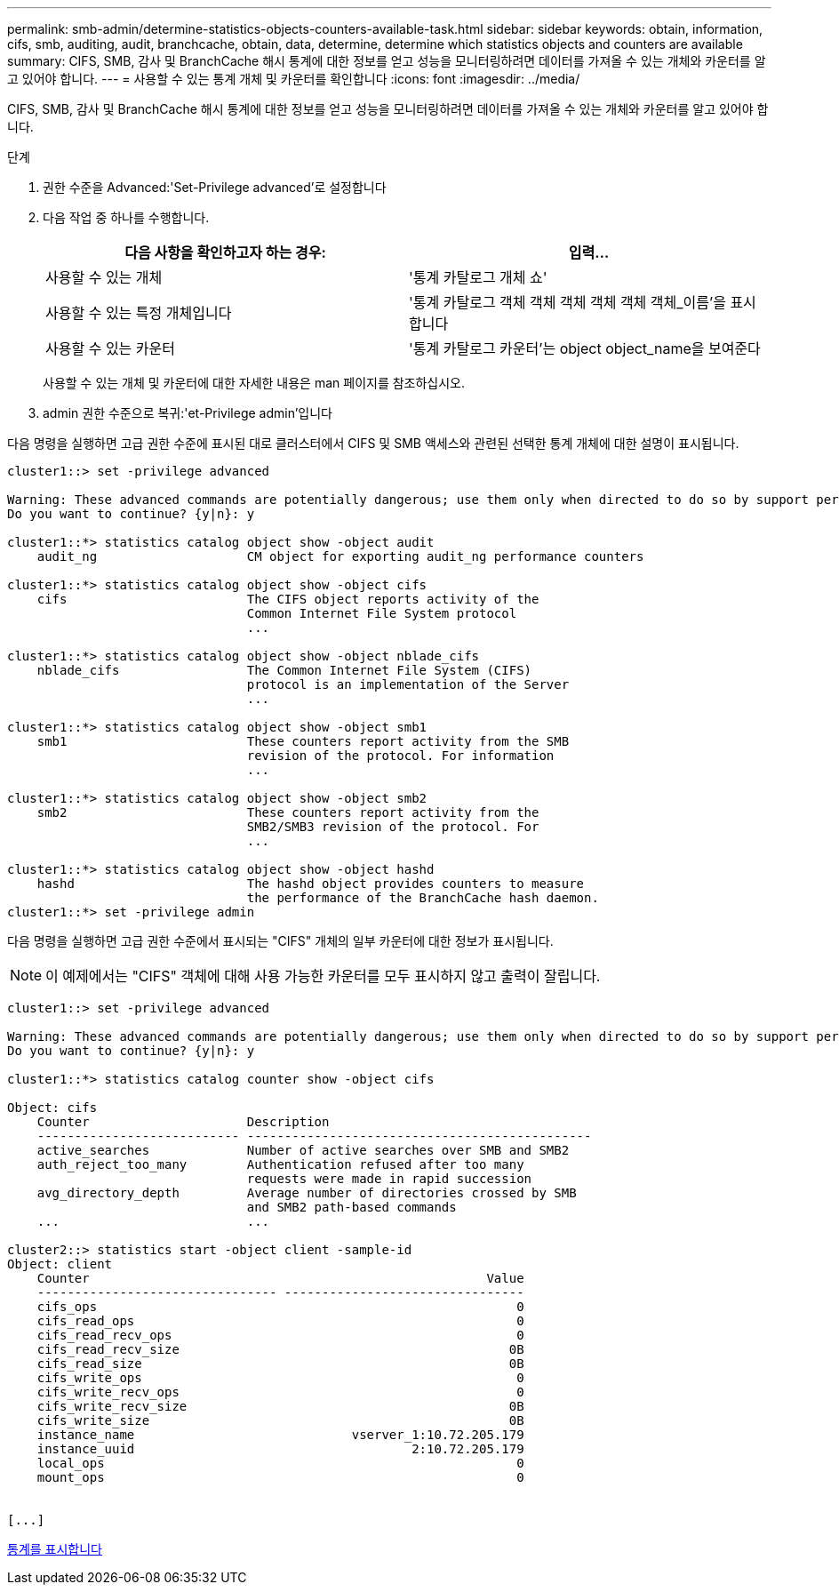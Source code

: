 ---
permalink: smb-admin/determine-statistics-objects-counters-available-task.html 
sidebar: sidebar 
keywords: obtain, information, cifs, smb, auditing, audit, branchcache, obtain, data, determine, determine which statistics objects and counters are available 
summary: CIFS, SMB, 감사 및 BranchCache 해시 통계에 대한 정보를 얻고 성능을 모니터링하려면 데이터를 가져올 수 있는 개체와 카운터를 알고 있어야 합니다. 
---
= 사용할 수 있는 통계 개체 및 카운터를 확인합니다
:icons: font
:imagesdir: ../media/


[role="lead"]
CIFS, SMB, 감사 및 BranchCache 해시 통계에 대한 정보를 얻고 성능을 모니터링하려면 데이터를 가져올 수 있는 개체와 카운터를 알고 있어야 합니다.

.단계
. 권한 수준을 Advanced:'Set-Privilege advanced'로 설정합니다
. 다음 작업 중 하나를 수행합니다.
+
|===
| 다음 사항을 확인하고자 하는 경우: | 입력... 


 a| 
사용할 수 있는 개체
 a| 
'통계 카탈로그 개체 쇼'



 a| 
사용할 수 있는 특정 개체입니다
 a| 
'통계 카탈로그 객체 객체 객체 객체 객체 객체_이름'을 표시합니다



 a| 
사용할 수 있는 카운터
 a| 
'통계 카탈로그 카운터'는 object object_name을 보여준다

|===
+
사용할 수 있는 개체 및 카운터에 대한 자세한 내용은 man 페이지를 참조하십시오.

. admin 권한 수준으로 복귀:'et-Privilege admin'입니다


다음 명령을 실행하면 고급 권한 수준에 표시된 대로 클러스터에서 CIFS 및 SMB 액세스와 관련된 선택한 통계 개체에 대한 설명이 표시됩니다.

[listing]
----
cluster1::> set -privilege advanced

Warning: These advanced commands are potentially dangerous; use them only when directed to do so by support personnel.
Do you want to continue? {y|n}: y

cluster1::*> statistics catalog object show -object audit
    audit_ng                    CM object for exporting audit_ng performance counters

cluster1::*> statistics catalog object show -object cifs
    cifs                        The CIFS object reports activity of the
                                Common Internet File System protocol
                                ...

cluster1::*> statistics catalog object show -object nblade_cifs
    nblade_cifs                 The Common Internet File System (CIFS)
                                protocol is an implementation of the Server
                                ...

cluster1::*> statistics catalog object show -object smb1
    smb1                        These counters report activity from the SMB
                                revision of the protocol. For information
                                ...

cluster1::*> statistics catalog object show -object smb2
    smb2                        These counters report activity from the
                                SMB2/SMB3 revision of the protocol. For
                                ...

cluster1::*> statistics catalog object show -object hashd
    hashd                       The hashd object provides counters to measure
                                the performance of the BranchCache hash daemon.
cluster1::*> set -privilege admin
----
다음 명령을 실행하면 고급 권한 수준에서 표시되는 "CIFS" 개체의 일부 카운터에 대한 정보가 표시됩니다.

[NOTE]
====
이 예제에서는 "CIFS" 객체에 대해 사용 가능한 카운터를 모두 표시하지 않고 출력이 잘립니다.

====
[listing]
----
cluster1::> set -privilege advanced

Warning: These advanced commands are potentially dangerous; use them only when directed to do so by support personnel.
Do you want to continue? {y|n}: y

cluster1::*> statistics catalog counter show -object cifs

Object: cifs
    Counter                     Description
    --------------------------- ----------------------------------------------
    active_searches             Number of active searches over SMB and SMB2
    auth_reject_too_many        Authentication refused after too many
                                requests were made in rapid succession
    avg_directory_depth         Average number of directories crossed by SMB
                                and SMB2 path-based commands
    ...                         ...

cluster2::> statistics start -object client -sample-id
Object: client
    Counter                                                     Value
    -------------------------------- --------------------------------
    cifs_ops                                                        0
    cifs_read_ops                                                   0
    cifs_read_recv_ops                                              0
    cifs_read_recv_size                                            0B
    cifs_read_size                                                 0B
    cifs_write_ops                                                  0
    cifs_write_recv_ops                                             0
    cifs_write_recv_size                                           0B
    cifs_write_size                                                0B
    instance_name                             vserver_1:10.72.205.179
    instance_uuid                                     2:10.72.205.179
    local_ops                                                       0
    mount_ops                                                       0


[...]
----
xref:display-statistics-task.adoc[통계를 표시합니다]
